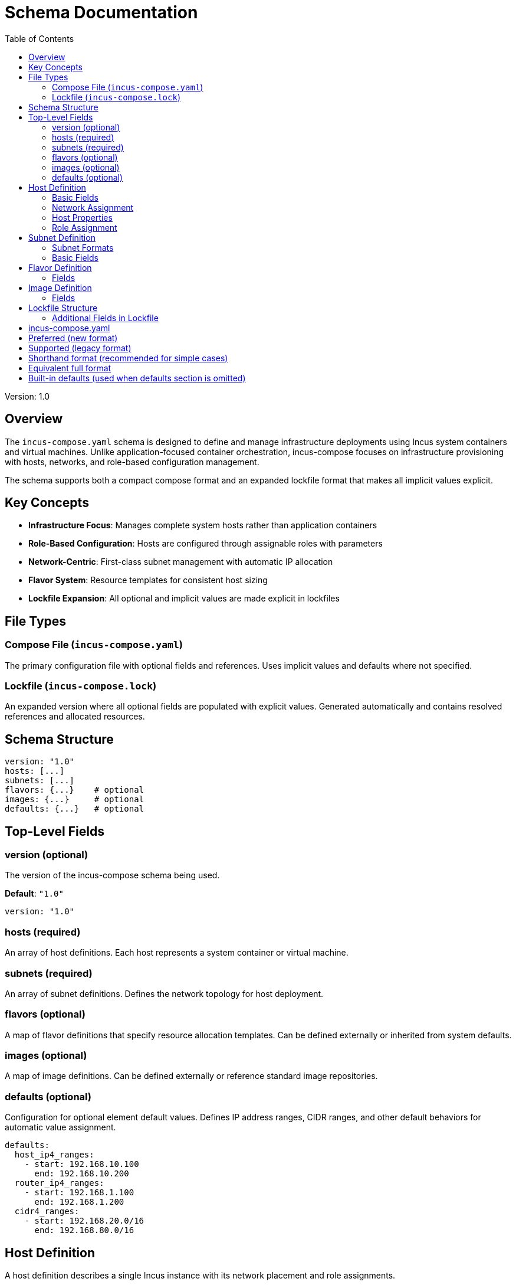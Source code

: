 = Schema Documentation
:toc:

Version: 1.0

== Overview

The `incus-compose.yaml` schema is designed to define and manage infrastructure deployments using Incus system containers and virtual machines.
Unlike application-focused container orchestration,
incus-compose focuses on infrastructure provisioning with hosts, networks, and role-based configuration management.

The schema supports both a compact compose format and an expanded lockfile format that makes all implicit values explicit.

== Key Concepts

* *Infrastructure Focus*: Manages complete system hosts rather than application containers
* *Role-Based Configuration*: Hosts are configured through assignable roles with parameters
* *Network-Centric*: First-class subnet management with automatic IP allocation
* *Flavor System*: Resource templates for consistent host sizing
* *Lockfile Expansion*: All optional and implicit values are made explicit in lockfiles

== File Types

=== Compose File (`incus-compose.yaml`)

The primary configuration file with optional fields and references.
Uses implicit values and defaults where not specified.

=== Lockfile (`incus-compose.lock`)

An expanded version where all optional fields are populated with explicit values.
Generated automatically and contains resolved references and allocated resources.

== Schema Structure

[source,yaml]
----
version: "1.0"
hosts: [...]
subnets: [...]
flavors: {...}    # optional
images: {...}     # optional
defaults: {...}   # optional
----

== Top-Level Fields

=== version (optional)

The version of the incus-compose schema being used.

*Default*: `"1.0"`

[source,yaml]
----
version: "1.0"
----

=== hosts (required)

An array of host definitions.
Each host represents a system container or virtual machine.

=== subnets (required)

An array of subnet definitions.
Defines the network topology for host deployment.

=== flavors (optional)

A map of flavor definitions that specify resource allocation templates.
Can be defined externally or inherited from system defaults.

=== images (optional)

A map of image definitions.
Can be defined externally or reference standard image repositories.

=== defaults (optional)

Configuration for optional element default values.
Defines IP address ranges, CIDR ranges, and other default behaviors for automatic value assignment.

[source,yaml]
----
defaults:
  host_ip4_ranges:
    - start: 192.168.10.100
      end: 192.168.10.200
  router_ip4_ranges:
    - start: 192.168.1.100
      end: 192.168.1.200
  cidr4_ranges:
    - start: 192.168.20.0/16
      end: 192.168.80.0/16
----

== Host Definition

A host definition describes a single Incus instance with its network placement and role assignments.

=== Basic Fields

==== name (required)

Unique identifier for the host.

[source,yaml]
----
hosts:
  - name: web_server_01
----

==== flavor (required)

Reference to a flavor that defines resource allocation.

*Common values*: `small_flavor`, `medium_flavor`, `large_flavor`, `xlarge_flavor`

[source,yaml]
----
hosts:
  - name: web_server
    flavor: medium_flavor
----

==== image (required)

Reference to a base image for the host.

*Common values*: `base_image`, `ubuntu_image`, `alpine_image`

[source,yaml]
----
hosts:
  - name: web_server
    flavor: medium_flavor
    image: base_image
----

=== Network Assignment

==== subnets (optional)

Subnet assignments for the host.
Can be a single subnet or multiple subnets for multi-homed hosts like routers.

[source,yaml]
----
hosts:
  - name: web_server
    flavor: medium_flavor
    image: base_image
    subnets: [frontend]

  - name: core_router
    flavor: small_flavor
    image: router_image
    is_router: true
    subnets:
      - frontend
      - backend
      - dmz
----

===== Backward Compatibility

The schema also supports the legacy `subnet` and `subnet_list` fields for backward compatibility:

[source,yaml]
----
hosts:
  # Single subnet (legacy format)
  - name: web_server
    flavor: medium_flavor
    image: base_image
    subnet: frontend

  # Multiple subnets (legacy format)
  - name: core_router
    flavor: small_flavor
    image: router_image
    is_router: true
    subnet_list:
      - frontend
      - backend
      - dmz
----

These legacy fields are automatically normalized to the `subnets` field during processing.

=== Host Properties

==== floating_ip (optional)

Whether the host should receive a floating IP address for external access.

*Default*: `false`

[source,yaml]
----
hosts:
  - name: public_web
    flavor: medium_flavor
    image: base_image
    floating_ip: true
----

==== master (optional)

Whether this host serves as the master node in a cluster.

*Default*: `false`

[source,yaml]
----
hosts:
  - name: master_node
    flavor: xlarge_flavor
    image: base_image
    master: true
----

==== is_router (optional)

Whether this host functions as a network router.

*Default*: `false`

[source,yaml]
----
hosts:
  - name: gateway
    flavor: small_flavor
    image: router_image
    is_router: true
    subnets:
      - internal
      - external
----

=== Role Assignment

==== roles (optional)

List of roles to assign to the host.
Roles define software configuration and services.

[source,yaml]
----
hosts:
  - name: web_server
    flavor: medium_flavor
    image: base_image
    roles:
      - name: nginx
      - name: monitoring
        values: ["prometheus", "grafana"]
      - name: backup
        values: ["daily"]
----

===== Role Structure

Roles can be defined in two formats:

**Shorthand Format** (string only):
[source,yaml]
----
roles:
  - nginx
  - monitoring
  - backup
----

**Full Format** (with configuration):
[source,yaml]
----
roles:
  - name: database
    values: ["postgresql", "primary"]
  - name: ssh
    values: ["key_server_01"]
  - name: monitoring
    values: ["prometheus", "grafana"]
----

**Mixed Format** (combining both):
[source,yaml]
----
roles:
  - nginx  # Shorthand
  - name: database  # Full format
    values: ["postgresql", "primary"]
  - monitoring  # Shorthand
----

Each role in full format consists of:

* `name` (required): The role identifier
* `values` (optional): Parameters or configuration values for the role

Shorthand roles are automatically expanded to full format in the lockfile with empty `values` arrays.

== Subnet Definition

Subnets define network segments and IP allocation ranges.
Subnets can be defined in two formats: shorthand (string only) or full configuration (object).

=== Subnet Formats

**Shorthand Format** (string only):
[source,yaml]
----
subnets:
  - frontend
  - backend
  - management
----

**Full Format** (with explicit configuration):
[source,yaml]
----
subnets:
  - name: frontend
    cidr: 10.0.1.0/24
  - name: backend
    cidr: 10.0.2.0/24
  - name: management
    # CIDR will be auto-assigned
----

**Mixed Format** (combining both):
[source,yaml]
----
subnets:
  - name: frontend
    cidr: 10.0.1.0/24
  - backend  # Shorthand - CIDR auto-assigned
  - name: management  # Full format without CIDR
----

=== Basic Fields

==== name (required)

Unique identifier for the subnet.
Always present in full format, implied in shorthand format.

==== cidr (optional)

CIDR notation defining the IP range.
If omitted, will be auto-assigned from the `defaults.cidr4_ranges` configuration in the lockfile.

Shorthand subnet definitions automatically have their CIDR values assigned during lockfile generation.

== Flavor Definition

Flavors are resource allocation templates.

=== Fields

==== name (required)

Unique identifier for the flavor.

==== description (optional)

Human-readable description.

==== cpu (required)

CPU specification.

[source,yaml]
----
flavors:
  small_flavor:
    name: small_flavor
    description: "Small instance - 1 CPU, 1GB RAM"
    cpu:
      cores: 1
      limit: "100%"
    memory:
      limit: "1GB"
    instance_type: container
----

===== CPU Specification

* `cores` (required): Number of CPU cores
* `limit` (optional): CPU usage limit as percentage
* `allowance` (optional): CPU time allowance
* `priority` (optional): Scheduling priority

==== memory (required)

Memory specification.

* `limit` (required): Memory limit (e.g., "1GB", "512MB")
* `swap` (optional): Swap limit
* `swap_priority` (optional): Swap priority

==== storage (optional)

Storage specification.

[source,yaml]
----
storage:
  size: "20GB"
  pool: "default"
  storage_type: "ssd"
----

==== instance_type (optional)

Type of instance to create.

*Values*: `container` (default), `virtual-machine`

== Image Definition

Images define base system templates.

=== Fields

[source,yaml]
----
images:
  base_image:
    name: base_image
    description: "Standard Ubuntu base"
    source: "images:"
    fingerprint: "ubuntu/22.04/amd64"
    architecture: "x86_64"
    os: "ubuntu"
----

==== source (optional)

Image repository source.

*Default*: `"images:"`

*Common values*: `"images:"`, `"ubuntu:"`, `"ubuntu-daily:"`

==== architecture (optional)

Target architecture.

*Default*: `"x86_64"`

== Lockfile Structure

The lockfile contains the expanded form with all implicit values made explicit.

=== Additional Fields in Lockfile

==== Expanded Host Fields

[source,yaml]
----
hosts:
  - name: web_server
    flavor: medium_flavor
    image: base_image
    floating_ip: false          # Always explicit
    master: false              # Always explicit
    is_router: false           # Always explicit
    roles: []                  # Always present, may be empty
    subnets: [frontend]

    # Generated fields
    id: "host_001"
    mac_address: "02:00:00:00:00:01"
    ip_addresses:
      frontend: "10.0.1.10"
    instance_type: container
    resources:
      cpu:
        cores: 2
        limit: "100%"
      memory:
        limit: "2GB"
----

==== Expanded Subnet Fields

All shorthand subnet definitions are converted to full format in the lockfile:

[source,yaml]
----
# Original shorthand: - frontend
# Expanded in lockfile:
subnets:
  - name: frontend
    cidr: "10.0.1.0/24"        # Auto-assigned or explicit
    id: "subnet_001"           # Generated
    gateway: "10.0.1.1"        # Generated
    network_type: bridge       # Always explicit
    config: {}                 # Always present
----

==== Metadata Section

[source,yaml]
----
metadata:
  generated_at: "2024-01-15T10:30:00Z"
  generator_version: "1.0.0"
  source_hash: "sha256:abc123..."
  used_values:
    ip_addresses:
      frontend: ["10.0.1.10", "10.0.1.11"]
      backend: ["10.0.2.10"]
    mac_addresses: ["02:00:00:00:00:01", "02:00:00:00:00:02"]
    host_ids: ["host_001", "host_002"]
    subnet_ids: ["subnet_001", "subnet_002"]

==== Defaults Configuration

The lockfile preserves the defaults configuration used during generation:

[source,yaml]
----
defaults:
  host_ip4_ranges:
    - start: "192.168.10.100"
      end: "192.168.10.200"
  router_ip4_ranges:
    - start: "192.168.1.100"
      end: "192.168.1.200"
  cidr4_ranges:
    - start: "192.168.20.0/16"
      end: "192.168.80.0/16"
----

== Value Resolution Priority

When processing an incus-compose file, values are resolved in this order:

1. *Explicit in compose file*: Values directly specified in `incus-compose.yaml`
2. *Explicit in lockfile*: Values from existing `incus-compose.lock` (if present)
3. *Default values*: Schema-defined defaults
4. *Generated values*: Computed by implicit-value functions

=== Implicit Value Generation

Certain fields are automatically generated using functions that maintain uniqueness:

==== IP Address Assignment

* Assigns sequential IP addresses within subnet CIDR ranges
* Maintains used IP tracking to prevent conflicts
* Reserves gateway addresses (.1) and broadcast addresses

==== MAC Address Generation

* Generates unique MAC addresses using the `02:00:00:xx:xx:xx` range
* Maintains collision avoidance through used MAC tracking

==== Unique Identifiers

* Generates sequential host IDs (`host_001`, `host_002`, etc.)
* Generates sequential subnet IDs (`subnet_001`, `subnet_002`, etc.)

== Complete Example

[source,yaml]
----
# incus-compose.yaml
defaults:
  host_ip4_ranges:
    - start: 192.168.10.100
      end: 192.168.10.200
  router_ip4_ranges:
    - start: 192.168.1.100
      end: 192.168.1.200
  cidr4_ranges:
    - start: 192.168.20.0/16
      end: 192.168.80.0/16

hosts:
  - name: oob
    flavor: xlarge_flavor
    floating_ip: true
    image: base_image
    master: true

  - name: internet_firewall
    flavor: small_flavor
    image: base_image
    is_router: true
    roles:
      - router  # Shorthand format
    subnets:
      - internet
      - hospital

  - name: web_server_01
    flavor: medium_flavor
    image: base_image
    roles:
      - nginx  # Shorthand format
      - name: monitoring  # Full format
        values: ["prometheus"]
    subnets: [frontend]

subnets:
  - name: frontend
    cidr: 10.0.1.0/24
  - internet  # Shorthand format - CIDR auto-assigned
  - name: hospital
    cidr: 10.0.30.0/24
----

== Implementation Notes

=== Role System

The role system provides a flexible way to configure software and services on hosts.
Roles can:

* Install and configure software packages
* Set up services and daemons
* Configure network settings
* Apply security policies
* Set up monitoring and logging

=== Network Topology

The subnet-based network model supports:

* Isolated network segments
* Router hosts for inter-subnet communication
* Automatic IP allocation within subnets
* Floating IP assignment for external access

=== Resource Management

The flavor system provides:

* Consistent resource allocation across environments
* Easy scaling by changing flavors
* Resource optimization through templates
* Instance type selection (container vs VM)

== Validation

The Rust implementation includes comprehensive validation:

* Required field checking
* Reference validation (flavors, images, subnets)
* Network topology validation
* Resource limit validation
* Unique name enforcement
* Automatic normalization of legacy subnet fields

== Backward Compatibility

The schema maintains backward compatibility with earlier field naming conventions:

=== Legacy Subnet Fields

* `subnet`: Single subnet assignment (converted to `subnets: [value]`)
* `subnet_list`: Multiple subnet assignments (converted to `subnets: values`)

These fields are automatically normalized during processing, so existing compose files continue to work without modification.

=== Migration Path

While legacy fields are supported, new compose files should use the `subnets` field for consistency:

[source,yaml]
----
# Preferred (new format)
hosts:
  - name: web_server
    subnets: [frontend]
  - name: router
    subnets: [frontend, backend]

# Supported (legacy format)
hosts:
  - name: web_server
    subnet: frontend
  - name: router
    subnet_list: [frontend, backend]
----

=== Shorthand Format Migration

The schema also supports shorthand formats for roles and subnets that are automatically normalized:

[source,yaml]
----
# Shorthand format (recommended for simple cases)
roles:
  - nginx
  - monitoring
subnets:
  - frontend
  - backend

# Equivalent full format
roles:
  - name: nginx
  - name: monitoring
subnets:
  - name: frontend
  - name: backend
----

== Defaults Configuration

The `defaults` section configures automatic value assignment for optional elements.
This section is optional and provides fallback values when specific configurations are not provided.

=== Structure

[source,yaml]
----
defaults:
  host_ip4_ranges: [...]
  router_ip4_ranges: [...]
  cidr4_ranges: [...]
----

=== Fields

==== host_ip4_ranges (optional)

IP address ranges used for automatic IP assignment to regular hosts (non-router hosts).

[source,yaml]
----
defaults:
  host_ip4_ranges:
    - start: 192.168.10.100
      end: 192.168.10.200
    - start: 10.0.1.100
      end: 10.0.1.200
----

Each range consists of:

* `start` (required): Starting IP address in the range
* `end` (required): Ending IP address in the range

Multiple ranges can be specified to provide larger address pools or separate address spaces.

==== router_ip4_ranges (optional)

IP address ranges used for automatic IP assignment to router hosts (hosts with `is_router: true`).

[source,yaml]
----
defaults:
  router_ip4_ranges:
    - start: 192.168.1.100
      end: 192.168.1.200
----

Router hosts typically require different IP addressing schemes, often in gateway or infrastructure address ranges.

==== cidr4_ranges (optional)

CIDR block ranges used for automatic subnet assignment when subnets don't specify explicit CIDR values.

[source,yaml]
----
defaults:
  cidr4_ranges:
    - start: 192.168.20.0/16
      end: 192.168.80.0/16
    - start: 10.0.0.0/8
      end: 10.255.0.0/8
----

Each CIDR range consists of:

* `start` (required): Starting CIDR block (e.g., "192.168.20.0/16")
* `end` (required): Ending CIDR block (e.g., "192.168.80.0/16")

The system automatically assigns non-overlapping CIDR blocks from these ranges to subnets without explicit CIDR configuration.

=== Default Values

When the `defaults` section is omitted, the system uses built-in default ranges:

[source,yaml]
----
# Built-in defaults (used when defaults section is omitted)
defaults:
  host_ip4_ranges: []     # Empty - requires manual IP assignment
  router_ip4_ranges: []   # Empty - requires manual IP assignment
  cidr4_ranges: []        # Empty - requires explicit CIDR assignment
----

=== Usage Example

[source,yaml]
----
defaults:
  host_ip4_ranges:
    - start: 192.168.100.10
      end: 192.168.100.200
  router_ip4_ranges:
    - start: 192.168.1.10
      end: 192.168.1.20
  cidr4_ranges:
    - start: 10.10.0.0/16
      end: 10.50.0.0/16

hosts:
  - name: web_server
    flavor: medium_flavor
    image: base_image
    # Will receive IP from host_ip4_ranges (e.g., 192.168.100.10)
    subnets: [frontend]

  - name: gateway
    flavor: small_flavor
    image: router_image
    is_router: true
    # Will receive IP from router_ip4_ranges (e.g., 192.168.1.10)
    subnets: [frontend, external]

subnets:
  - frontend  # Will receive CIDR from cidr4_ranges (e.g., 10.10.0.0/24)
  - external  # Will receive CIDR from cidr4_ranges (e.g., 10.11.0.0/24)
----

== See Also

* `examples/base-hospital-network.yaml` - Complete infrastructure example
* https://linuxcontainers.org/incus/docs/main/[Incus Documentation]
* https://linuxcontainers.org/incus/docs/main/rest-api/[Incus REST API]
